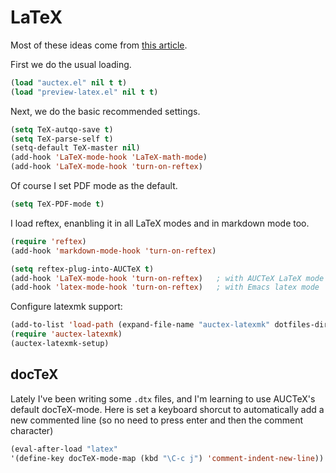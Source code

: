 * LaTeX

Most of these ideas come from [[http://www.stefanom.org/setting-up-a-nice-auctex-environment-on-mac-os-x/][this article]].

First we do the usual loading.

#+BEGIN_SRC emacs-lisp
(load "auctex.el" nil t t)
(load "preview-latex.el" nil t t)
#+END_SRC

Next, we do the basic recommended settings. 

#+BEGIN_SRC emacs-lisp
(setq TeX-autqo-save t)
(setq TeX-parse-self t)
(setq-default TeX-master nil)
(add-hook 'LaTeX-mode-hook 'LaTeX-math-mode)
(add-hook 'LaTeX-mode-hook 'turn-on-reftex)
#+END_SRC

Of course I set PDF mode as the default.

#+BEGIN_SRC emacs-lisp
(setq TeX-PDF-mode t)
#+END_SRC

I load reftex, enanbling it in all LaTeX modes and in markdown mode too.

#+BEGIN_SRC emacs-lisp
(require 'reftex)
(add-hook 'markdown-mode-hook 'turn-on-reftex)

(setq reftex-plug-into-AUCTeX t)
(add-hook 'LaTeX-mode-hook 'turn-on-reftex)   ; with AUCTeX LaTeX mode
(add-hook 'latex-mode-hook 'turn-on-reftex)   ; with Emacs latex mode
#+END_SRC

Configure latexmk support:

#+BEGIN_SRC emacs-lisp
(add-to-list 'load-path (expand-file-name "auctex-latexmk" dotfiles-dir))
(require 'auctex-latexmk)
(auctex-latexmk-setup)
#+END_SRC

** docTeX

Lately I've been writing some ~.dtx~ files, and I'm learning to use AUCTeX's default docTeX-mode. Here is set a keyboard shorcut to automatically add a new commented line (so no need to press enter and then the comment character)

#+BEGIN_SRC emacs-lisp
(eval-after-load "latex"
'(define-key docTeX-mode-map (kbd "\C-c j") 'comment-indent-new-line))
#+END_SRC
